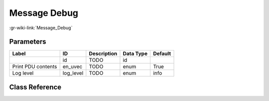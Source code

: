-------------
Message Debug
-------------

:gr-wiki-link:`Message_Debug`

Parameters
**********

+-------------------------+-------------------------+-------------------------+-------------------------+-------------------------+
|Label                    |ID                       |Description              |Data Type                |Default                  |
+=========================+=========================+=========================+=========================+=========================+
|                         |id                       |TODO                     |id                       |                         |
+-------------------------+-------------------------+-------------------------+-------------------------+-------------------------+
|Print PDU contents       |en_uvec                  |TODO                     |enum                     |True                     |
+-------------------------+-------------------------+-------------------------+-------------------------+-------------------------+
|Log level                |log_level                |TODO                     |enum                     |info                     |
+-------------------------+-------------------------+-------------------------+-------------------------+-------------------------+

Class Reference
*******************

.. tabs::

   .. group-tab:: Python
      TODO

   .. group-tab:: C++

      .. doxygengroup:: block_blocks_message_debug
         :content-only:
         :undoc-members:
         :private-members:
         :members:

